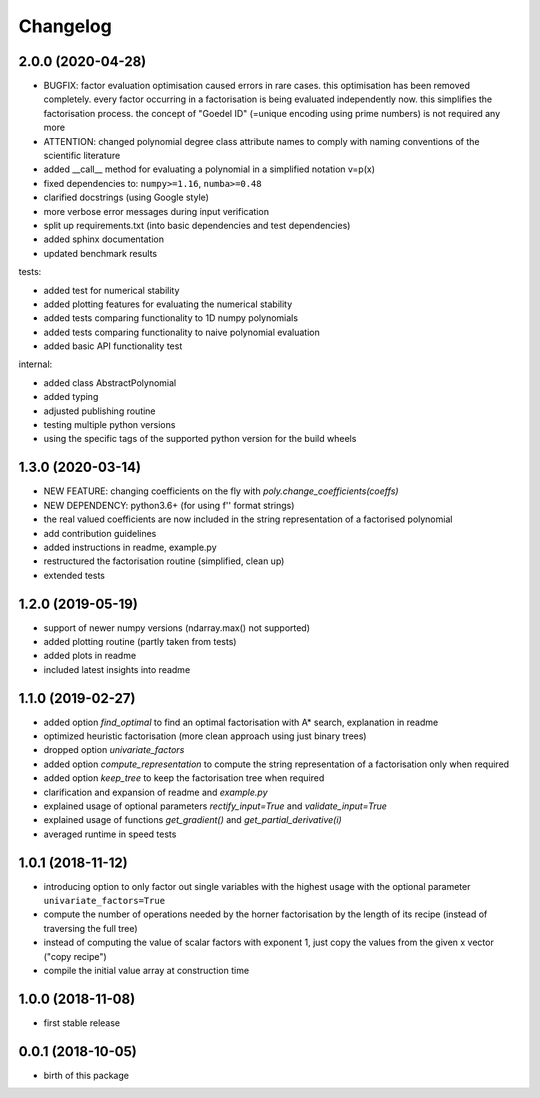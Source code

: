 Changelog
=========


2.0.0 (2020-04-28)
__________________

* BUGFIX: factor evaluation optimisation caused errors in rare cases. this optimisation has been removed completely. every factor occurring in a factorisation is being evaluated independently now. this simplifies the factorisation process. the concept of "Goedel ID" (=unique encoding using prime numbers) is not required any more
* ATTENTION: changed polynomial degree class attribute names to comply with naming conventions of the scientific literature
* added __call__ method for evaluating a polynomial in a simplified notation v=p(x)
* fixed dependencies to: ``numpy>=1.16``, ``numba>=0.48``
* clarified docstrings (using Google style)
* more verbose error messages during input verification
* split up requirements.txt (into basic dependencies and test dependencies)
* added sphinx documentation
* updated benchmark results

tests:

* added test for numerical stability
* added plotting features for evaluating the numerical stability
* added tests comparing functionality to 1D numpy polynomials
* added tests comparing functionality to naive polynomial evaluation
* added basic API functionality test

internal:

* added class AbstractPolynomial
* added typing
* adjusted publishing routine
* testing multiple python versions
* using the specific tags of the supported python version for the build wheels


1.3.0 (2020-03-14)
__________________


* NEW FEATURE: changing coefficients on the fly with `poly.change_coefficients(coeffs)`
* NEW DEPENDENCY: python3.6+ (for using f'' format strings)
* the real valued coefficients are now included in the string representation of a factorised polynomial
* add contribution guidelines
* added instructions in readme, example.py
* restructured the factorisation routine (simplified, clean up)
* extended tests


1.2.0 (2019-05-19)
__________________

* support of newer numpy versions (ndarray.max() not supported)
* added plotting routine (partly taken from tests)
* added plots in readme
* included latest insights into readme


1.1.0 (2019-02-27)
__________________

* added option `find_optimal` to find an optimal factorisation with A* search, explanation in readme
* optimized heuristic factorisation (more clean approach using just binary trees)
* dropped option `univariate_factors`
* added option `compute_representation` to compute the string representation of a factorisation only when required
* added option `keep_tree` to keep the factorisation tree when required
* clarification and expansion of readme and `example.py`
* explained usage of optional parameters `rectify_input=True` and `validate_input=True`
* explained usage of functions `get_gradient()` and `get_partial_derivative(i)`
* averaged runtime in speed tests



1.0.1 (2018-11-12)
__________________


* introducing option to only factor out single variables with the highest usage with the optional parameter ``univariate_factors=True``
* compute the number of operations needed by the horner factorisation by the length of its recipe (instead of traversing the full tree)
* instead of computing the value of scalar factors with exponent 1, just copy the values from the given x vector ("copy recipe")
* compile the initial value array at construction time



1.0.0 (2018-11-08)
__________________

* first stable release


0.0.1 (2018-10-05)
__________________

* birth of this package

